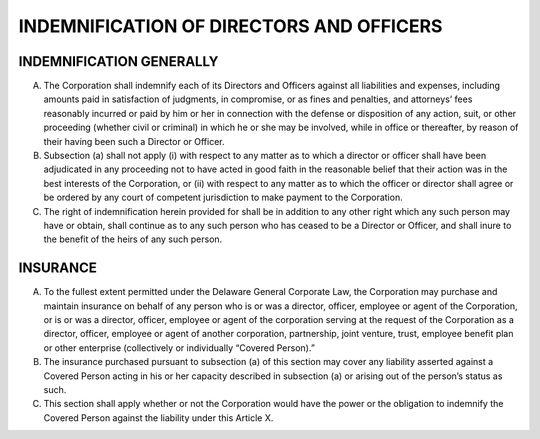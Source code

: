 ..  indemnification_directors
############################################
INDEMNIFICATION OF DIRECTORS AND OFFICERS
############################################


INDEMNIFICATION GENERALLY
--------------------------

(A)   The  Corporation shall indemnify each of its Directors and Officers against all liabilities and expenses, including amounts paid in satisfaction of judgments, in compromise, or as fines and penalties, and attorneys’ fees reasonably incurred or paid by him or her in connection with the defense or disposition of any action, suit, or other proceeding (whether civil or criminal) in which he or she may be involved, while in office or thereafter, by reason of their having been such a Director or Officer.

(B)  Subsection (a) shall not apply (i) with respect to any matter as to which a director or officer  shall have been adjudicated in any proceeding not to have acted in good faith in the reasonable belief that their action was in the best interests of the Corporation, or (ii) with respect to any matter as to which the officer or director shall agree or be ordered by any court of competent jurisdiction to make payment to the Corporation. 

(C) The right of indemnification herein provided for shall be in addition to any other right which any such person may have or obtain, shall continue as to any such person who has ceased to be a Director or Officer, and shall inure to the benefit of the heirs of any such person.


INSURANCE
----------

(A)  To the fullest extent permitted under the Delaware General Corporate Law, the Corporation may purchase and maintain insurance on behalf of any person who is or was a director, officer, employee or agent of the Corporation, or is or was a director, officer, employee or agent of the corporation serving at the request of the Corporation as a director, officer, employee or agent of another corporation, partnership, joint venture, trust, employee benefit plan or other enterprise (collectively or individually “Covered Person).” 

(B)  The insurance purchased pursuant to subsection (a) of this section may cover any liability asserted against a Covered Person acting in his or her capacity described in subsection (a) or arising out of the person’s status as such.

(C)  This section shall apply whether or not the Corporation would have the power or the obligation to indemnify the Covered Person against the liability under this Article X. 
